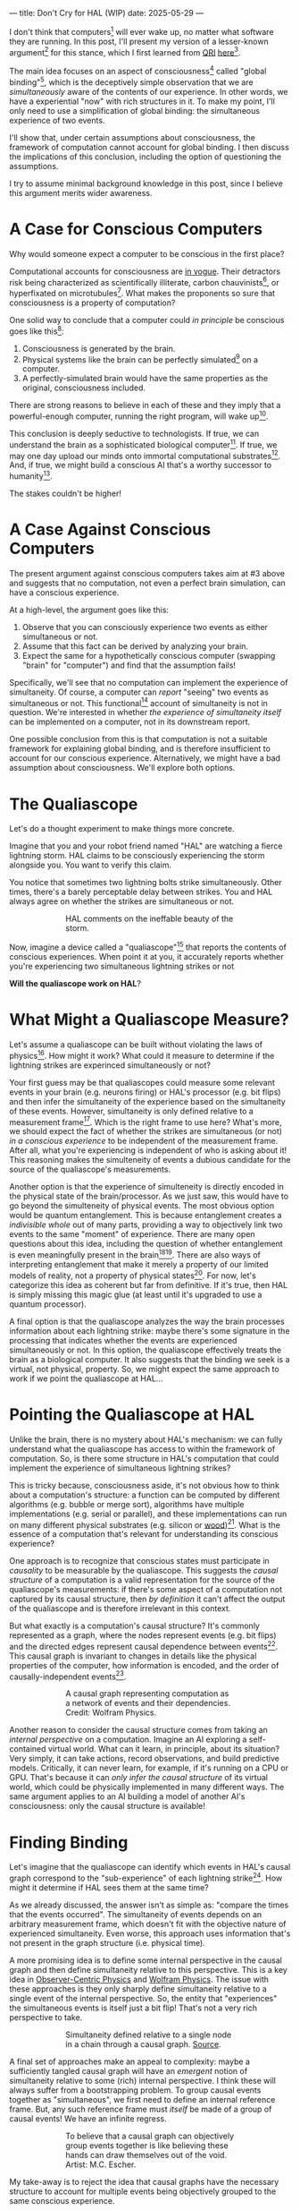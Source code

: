 ---
title: Don't Cry for HAL (WIP)
date: 2025-05-29
---

I don't think that computers[fn:1] will ever wake up, no matter what software they are running. In this post, I'll present my version of a lesser-known argument[fn:3] for this stance, which I first learned from [[https://qri.org/][QRI]] [[https://qualiacomputing.com/2023/10/26/the-view-from-my-topological-pocket-an-introduction-to-field-topology-for-solving-the-boundary-problem/][here]][fn:4].

The main idea focuses on an aspect of consciousness[fn:2] called "global binding"[fn:5], which is the deceptively simple observation that we are /simultaneously/ aware of the contents of our experience. In other words, we have a experiential "now" with rich structures in it. To make my point, I'll only need to use a simplification of global binding: the simultaneous experience of two events.

I'll show that, under certain assumptions about consciousness, the framework of computation cannot account for global binding. I then discuss the implications of this conclusion, including the option of questioning the assumptions.

I try to assume minimal background knowledge in this post, since I believe this argument merits wider awareness.

* A Case for Conscious Computers

Why would someone expect a computer to be conscious in the first place?

Computational accounts for consciousness are [[https://cimc.ai/][in vogue]].  Their detractors risk being characterized as scientifically illiterate, carbon chauvinists[fn:19], or hyperfixated on microtubules[fn:20]. What makes the proponents so sure that consciousness is a property of computation?

One solid way to conclude that a computer could /in principle/ be conscious goes like this[fn:6]:

1. Consciousness is generated by the brain.
2. Physical systems like the brain can be perfectly simulated[fn:7] on a computer.
3. A perfectly-simulated brain would have the same properties as the original, consciousness included.

There are strong reasons to believe in each of these and they imply that a powerful-enough computer, running the right program, will wake up[fn:8].

This conclusion is deeply seductive to technologists. If true, we can understand the brain as a sophisticated biological computer[fn:22]. If true, we may one day upload our minds onto immortal computational substrates[fn:9]. And, if true, we might build a conscious AI that's a worthy successor to humanity[fn:21].

The stakes couldn't be higher!

* A Case Against Conscious Computers

The present argument against conscious computers takes aim at #3 above and suggests that no computation, not even a perfect brain simulation, can have a conscious experience.

At a high-level, the argument goes like this:

1. Observe that you can consciously experience two events as either simultaneous or not.
2. Assume that this fact can be derived by analyzing your brain.
3. Expect the same for a hypothetically conscious computer (swapping "brain" for "computer") and find that the assumption fails!

Specifically, we'll see that no computation can implement the experience of simultaneity. Of course, a computer can /report/ "seeing" two events as simultaneous or not. This functional[fn:32] account of simultaneity is not in question. We're interested in whether /the experience of simultaneity itself/ can be implemented on a computer, not in its downstream report.

One possible conclusion from this is that computation is not a suitable framework for explaining global binding, and is therefore insufficient to account for our conscious experience. Alternatively, we might have a bad assumption about consciousness. We'll explore both options.

* The Qualiascope
:PROPERTIES:
:ID:       23843b1e-f10e-4f28-8a29-8519e46310ab
:END:

Let's do a thought experiment to make things more concrete.

Imagine that you and your robot friend named "HAL" are watching a fierce lightning storm. HAL claims to be consciously experiencing the storm alongside you. You want to verify this claim.

You notice that sometimes two lightning bolts strike simultaneously. Other times, there's a barely perceptable delay between strikes. You and HAL always agree on whether the strikes are simultaneous or not.

#+CAPTION: HAL comments on the ineffable beauty of the storm.
#+ATTR_HTML: :style width:60%;max-width:60%;margin-left:auto;margin-right:auto;display:block :title Painting by Theda Vetter
[[../img/theda-lightning.jpeg]]

Now, imagine a device called a "qualiascope"[fn:24] that reports the contents of conscious experiences. When point it at you, it accurately reports whether you're experiencing two simultaneous lightning strikes or not

*Will the qualiascope work on HAL*?

* What Might a Qualiascope Measure?

Let's assume a qualiascope can be built without violating the laws of physics[fn:35]. How might it work? What could it measure to determine if the lightning strikes are experinced simultaneously or not?

Your first guess may be that qualiascopes could measure some relevant events in your brain (e.g. neurons firing) or HAL's processor (e.g. bit flips) and then infer the simultaneity of the experience based on the simultaneity of these events. However, simultaneity is only defined relative to a measurement frame[fn:29]. Which is the right frame to use here? What's more, we should expect the fact of whether the strikes are simultaneous (or not) /in a conscious experience/ to be independent of the measurement frame. After all, what you're experiencing is independent of who is asking about it! This reasoning makes the simulteneity of events a dubious candidate for the source of the qualiascope's measurements.

Another option is that the experience of simulteneity is directly encoded in the physical state of the brain/processor. As we just saw, this would have to go beyond the simulteneity of physical events. The most obvious option would be quantum entanglement. This is because entanglement creates a /indivisible whole/ out of many parts, providing a way to objectively link two events to the same "moment" of experience. There are many open questions about this idea, including the question of whether entanglement is even meaningfully present in the brain[fn:34][fn:33]. There are also ways of interpreting entanglement that make it merely a property of our limited models of reality, not a property of physical states[fn:16]. For now, let's categorize this idea as coherent but far from definitive. If it's true, then HAL is simply missing this magic glue (at least until it's upgraded to use a quantum processor).

A final option is that the qualiascope analyzes the way the brain processes information about each lightning strike: maybe there's some signature in the processing that indicates whether the events are experienced simultaneously or not. In this option, the qualiascope effectively treats the brain as a biological computer. It also suggests that the binding we seek is a virtual, not physical, property. So, we might expect the same approach to work if we point the qualiascope at HAL...

* Pointing the Qualiascope at HAL

Unlike the brain, there is no mystery about HAL's mechanism: we can fully understand what the qualiascope has access to within the framework of computation. So, is there some structure in HAL's computation that could implement the experience of simultaneous lightning strikes?

This is tricky because, consciousness aside, it's not obvious how to think about a computation's structure: a function can be computed by different algorithms (e.g. bubble or merge sort), algorithms have multiple implementations (e.g. serial or parallel), and these implementations can run on many different physical substrates (e.g. silicon or [[https://www.youtube.com/watch?v=vo8izCKHiF0][wood]])[fn:11]. What is the essence of a computation that's relevant for understanding its conscious experience?

One approach is to recognize that conscious states must participate in /causality/ to be measurable by the qualiascope. This suggests the /causal structure/ of a computation is a valid representation for the source of the qualiascope's measurements: if there's some aspect of a computation not captured by its causal structure, then /by definition/ it can't affect the output of the qualiascope and is therefore irrelevant in this context.

But what exactly is a computation's causal structure? It's commonly represented as a graph, where the nodes represent events (e.g. bit flips) and the directed edges represent causal dependence between events[fn:27]. This causal graph is invariant to changes in details like the physical properties of the computer, how information is encoded, and the order of causally-independent events[fn:12].

#+CAPTION: A causal graph representing computation as a network of events and their dependencies. Credit: Wolfram Physics.
#+ATTR_HTML: :style width:60%;max-width:60%;margin-left:auto;margin-right:auto;display:block
[[../img/wolfram-causal-graph.png]]

Another reason to consider the causal structure comes from taking an /internal perspective/ on a computation. Imagine an AI exploring a self-contained virtual world. What can it learn, in principle, about its situation? Very simply, it can take actions, record observations, and build predictive models. Critically, it can never learn, for example, if it's running on a CPU or GPU. That's because it can /only infer the causal structure/ of its virtual world, which could be physically implemented in many different ways. The same argument applies to an AI building a model of another AI's consciousness: only the causal structure is available!

* Finding Binding

Let's imagine that the qualiascope can identify which events in HAL's causal graph correspond to the "sub-experience" of each lightning strike[fn:36]. How might it determine if HAL sees them at the same time?

As we already discussed, the answer isn't as simple as: "compare the times that the events occurred". The simultaneity of events depends on an arbitrary measurement frame, which doesn't fit with the objective nature of experienced simultaneity. Even worse, this approach uses information that's not present in the graph structure (i.e. physical time).

A more promising idea is to define some internal perspective in the causal graph and then define simultaneity relative to this perspective. This is a key idea in [[https://arxiv.org/abs/1310.1667][Observer-Centric Physics]] and [[https://www.wolframphysics.org/][Wolfram Physics]]. The issue with these approaches is they only sharply define simultaneity relative to a single event of the internal perspective. So, the entity that "experiences" the simultaneous events is itself just a bit flip! That's not a very rich perspective to take.

#+CAPTION: Simultaneity defined relative to a single node in a chain through a causal graph. [[https://arxiv.org/abs/1310.1667][Source]].
#+ATTR_HTML: :style width:60%;max-width:60%;margin-left:auto;margin-right:auto;display:block
[[../img/knuth-chain.png]]

A final set of approaches make an appeal to complexity: maybe a sufficiently tangled causal graph will have an /emergent/ notion of simultaneity relative to some (rich) internal perspective. I think these will always suffer from a bootstrapping problem. To group causal events together as "simultaneous", we first need to define an internal reference frame. But, any such reference frame must /itself/ be made of a group of causal events! We have an infinite regress.

#+CAPTION: To believe that a causal graph can objectively group events together is like believing these hands can draw themselves out of the void. Artist: M.C. Escher.
#+ATTR_HTML: :style width:60%;max-width:60%;margin-left:auto;margin-right:auto;display:block
[[../img/escher-hands.jpg]]

My take-away is to reject the idea that causal graphs have the necessary structure to account for multiple events being objectively grouped to the same conscious experience.

* Potential Resolutions

In presenting this argument to proponents of computation accounts for consciousness, I've seen a several interesting responses.

The first is to reject that conscious states have an objective nature (assumption 1.2). The keywords here are "illusionism", "eliminativist materialism", and consciousness being an "as-if" virtual property. On this I'll just say that my aim is to explain conscious experience, not explain it away.

Another take is to say that I dismissed emergence too quickly. Maybe looking for binding in causal graphs is like asking which atoms in you body are alive. It's simply the wrong level of description to find that property. As discussed in the previous section, I think that emergent objectivity is hard to imagine in this case. If you've found a way, please let me know!

The final take comes from constructivist philosophy, which takes the stance that the only computational languages can be used to build fundamental models of reality. From this point of view, there must be something wrong with the argument, since seems to rule out any computational description of binding. I think there may be a subtle middle ground where we can fully describe binding in computational terms, but can't instantiate it as a computation.

* Closing Thoughts
:PROPERTIES:
:ID:       f765cc2d-4734-4d29-b7c4-65feab366c01
:END:

It's not easy for me to conclude that computer's can't be conscious. On one hand, it aligns with my intuition that we should not be worried about GPUs suffering, for example. On the other hand, I find many of the arguments for computationalists theories of mind compelling.

If we do reject conscious computation, then we need a framework beyond computation to explain our own consciousness. This does not necessarily imply physics has non-computable properties[fn:14]. Instead, we may find that even perfect simulations fail to capture certain properties of the reality they are simulating. The [[https://en.wikipedia.org/wiki/Map%E2%80%93territory_relation][map is not the territory]], and maybe the "wholeness" in the territory gets inevitably lost in a computational map. Something like this seems to happen when we simulate quantum computers on traditional computers: the "wholeness" of the quantum state gets fractured in the simulation of that state. This fracturing comes at a cost: the simulation generally needs exponentially more resources than the quantum computer.

So why not just assert that our brain leverages some "wholeness" in physics (e.g. quantum entanglement) which classical computers don't have access to? This is the approach pursued by QRI, and I consider it a very worthwhile investigation. If true, it could provide a solution to the "binding problem"[fn:15] as well as explain why biological evolution favored bound conscious states: wholeness comes with a computational advantage similar (or identical) to the advantage we find in quantum computers.

Of course, there are also reasons to reject this approach. Some compiutationists have convinced themselves that, actually, the map /is/ the territory[fn:30]. Or, at least they no longer think the distinction is philosophically sound. As previously mentioned, this "constructivist turn" in the philosophy of mind asserts that the only meaningful languages we can use do describe /anything/ must be [[https://en.wikipedia.org/wiki/Constructivism_(philosophy_of_mathematics)][constructive]]. This turns out to be equivalent to saying that all models of reality must be computable, and that referencing any property (e.g. "wholeness") beyond what can be computed is a form of sloppy thinking. They might explain the wholeness we see in quantum states as a property models made by observers embedded in a branching "multiway" computation[fn:16], not an property of reality itself.

Finally, maybe the objectivity of conscious states assumption should be discarded since it's not even clear that physical states can be objectively defined[fn:18]! So, why should we expect that for conscious states? This might then make this argument impotent for ruling-out conscious computation, but leaves many others [fn:3] which don't use the objectivity assumption.

* Acknowledgements

Thank you [[https://x.com/algekalipso][Andrés Gómez Emilsson]] @ [[https://qri.org][QRI]] for introducing me to these ideas. Thank you [[http://bach.ai][Joscha Bach]] for [[https://lu.ma/3gul33by][provoking]] me to write them down.

* Related

- [[https://qualiacomputing.com/2023/10/26/the-view-from-my-topological-pocket-an-introduction-to-field-topology-for-solving-the-boundary-problem/][The View From My Topological Pocket: An Introduction to Field Topology for Solving the Boundary Problem]]
- [[https://youtu.be/g0YID6XV-PQ?si=v9yFUN22dndeVcrO&t=319][Solving the Phenomenal Binding Problem: Topological Segmentation as the Correct Explanation Space]].
- [[https://opentheory.net/2024/06/a-paradigm-for-ai-consciousness/][A Paradigm for AI Consciousness – Opentheory.net]]
- [[https://www.lesswrong.com/s/gBSsjYmdB2E4B2ymj][Computational functionalism on trial]]
- [[https://www.physicalism.com/#6][Non-materialist physicalism: an experimentally testable conjecture.]]
- [[https://philsci-archive.pitt.edu/1891/1/UniverseCreationComputer.pdf][Universe creation on a computer]]

* Footnotes
:PROPERTIES:
:ID:       c34ddc64-5fc5-4f0f-9069-e5f23520a02f
:END:
[fn:36] This is already a huge head start, since it corresponds to solving the [[https://en.wikipedia.org/wiki/Hard_problem_of_consciousness][Hard Problem of Consciousness]].
[fn:35] Here we snuck in the assumption of physicalism: that conscious states can be explained within the framework of physics.
[fn:33] One [[https://dangirsh.org/doc/Posner_QIP.pdf][idea]] is that nuclear spins can support biologically-relevant entangled states.
[fn:34] See [[https://www.mdpi.com/1099-4300/26/6/460][Testing the Conjecture That Quantum Processes Create Conscious Experience]].
[fn:32] [[https://plato.stanford.edu/entries/functionalism/][Functionalism (Stanford Encyclopedia of Philosophy)]]
[fn:31] From 2001: A Space Odyssey
[fn:30] See [[https://arxiv.org/abs/2308.16068][Ruliology: Linking Computation, Observers and Physical Law]].
[fn:29] If this is confusing to you, don't feel bad. It literally took an Einstein to expell this notion of absolute time from physics! See the [[https://en.wikipedia.org/wiki/Relativity_of_simultaneity][relativity of simultaneity]].
[fn:27] The open philosophical debates about how to think about causality are not relevant here. There is no ambiguity about how to generate a causal graph from a computation.
[fn:26] Note that all of these applies to computation /in general/: we didn't make any assumptions about the type of computation or the computational substrate. So, even a perfect brain simulation is in question!
[fn:25] Any discrepancies between them should be attributed to measurement errors and/or faults in the devices. For simplicity we can assume that we have idealized qualiascopes, with no such errors.
[fn:24] According to ChatGPT o3: "the word 'qualiascope' likely originated with Logan Trujillo in 2003, but Giulio Tononi’s 2012 book popularized it so thoroughly that many non-specialists now attribute the term to him."
[fn:23] Though a panpsychist perspective may argue the rock has some minimal conscious experience.
[fn:22] [[https://youtu.be/zuZ2zaotrJs?si=_Y2Tyiz3_CrS-K2E&t=356]["The brain is a biological computer" - Ilya Sutskever]]
[fn:21] [[https://danfaggella.com/worthy/][A Worthy Successor - The Purpose of AGI - Dan Faggella]]
[fn:20] [[https://en.wikipedia.org/wiki/Orchestrated_objective_reduction#Microtubule_computation][Microtubule Computation - Wikipedia]]
[fn:19] [[https://www.washingtonpost.com/news/capital-business/wp/2017/10/09/think-humans-are-superior-to-ai-dont-be-a-carbon-chauvinist/][Think humans are superior to AI? Don’t be a ‘carbon chauvinist’ - The Washington Post]]
[fn:1] By "computer", I mean [[https://plato.stanford.edu/entries/turing-machine/][Turing Machines]] and their close cousins. This includes CPUs and GPUs, but doesn't include quantum computers.
[fn:2] "Consciousness" in this post it defined as "what it's like" to be like to be something. See intro [[https://proteanbazaar.substack.com/p/consciousness-actually-explained][here]].
[fn:3] Scott Aaronson has [[https://scottaaronson.blog/?p=1951][aggregated many other arguments]] against consciousness being a type of computation. My favorite is the question of whether an encrypted form of a computation can be conscious, since it looks random to anyone without the key!
[fn:4] I believe David Pearce was the first to make Andrés @ QRI aware of this argument.
[fn:5] From the [[https://qri.org/glossary#binding][QRI Glossary]]: "Global binding refers to the fact that the entirety of the contents of each experience is simultaneously apprehended by a unitary experiential self..."
[fn:6] This theoretical version of computational functionalism is discussed in [[https://www.lesswrong.com/posts/dkCdMWLZb5GhkR7MG/do-simulacra-dream-of-digital-sheep][Do simulacra dream of digital sheep?]].
[fn:7] A perfect simulation assumes sufficient computational resources and perfect knowledge of initial conditions (practically impossible). It must compute the same transformations on (representations of) physical states that we expect from reality (i.e fundamental physicical laws). Our present understanding of quantum theory restricts such simulations to only producing outcome probabilities for a given measurement frame.
[fn:8] This reasoning doesn't imply that near-term AI systems will be conscious - it just suggests that computers aren't missing something fundamental to support consciousness.
[fn:9] Watch [[https://en.wikipedia.org/wiki/Pantheon_(TV_series)][Pantheon]].
[fn:10] Otherwise the qualiascopes measuring a computer would trivially always agree (with no output).
[fn:11] See [[https://plato.stanford.edu/entries/multiple-realizability/][multiple realizability]] and [[https://www.edge.org/response-detail/27126][substrate independence]].
[fn:12] Permutation City by Greg Egan takes this concept to a beautiful extreme, demonstrating the absurd conclusions one must accept under computational accounts for consciousness.
[fn:13] Though the recent no-go condition from the Extended Wigner's Friend experiment leaves open the possibility of observers of quantum systems disagreeing on causal structure. See [[https://www.wignersfriends.com/][We should run Wigner's Friend experiments]].
[fn:14] Non-computable physics being necessary to explain consciousness was famously proposed by Roger Penrose in [[https://en.wikipedia.org/wiki/The_Emperor%27s_New_Mind][The Emperor's New Mind]].
[fn:15] See the "Binding/Combination Problem" or the "Boundary Problem". See Chalmer's exposition [[https://consc.net/papers/combination.pdf ][here]].
[fn:16] This is the approach taken by [[https://www.wolframphysics.org/][Wolfram Physics]], which models both minds and their environments as computations that are continuously branching and merging in a computational multiverse. The wavefunction (and its collapse) are not part of the ontology, but instead just a tool used by observers to make predictions in this multiverse.

[fn:18] [[https://g.co/kgs/6bUpuYX][Trespassing on Einstein's Lawn]] is a beautiful account of this idea.

* COMMENT TODO

- try again with one qscope that has full access to the complete description of the physical state / computation.
- mention consciousness as a process doesn't fix it
- use the fact that computational events are onotologically distinct -> clean causal graph
- qscopes measure bits, and can only agree on inference of objective causal structure of the computation that generated those bits. this is not the case in a more general physical case, where the bits generally come from wavefunction collapse
- img captions / credit


* COMMENT Send to

  Adam
  Creon
  will m
  will z
  yudhi
  Andres
  M Johnson
  Murat
  Franz
  hikari
  W
  Miron
  Dad
  nik
  leona
  liza
  luca
  felix
  sat
  biz
